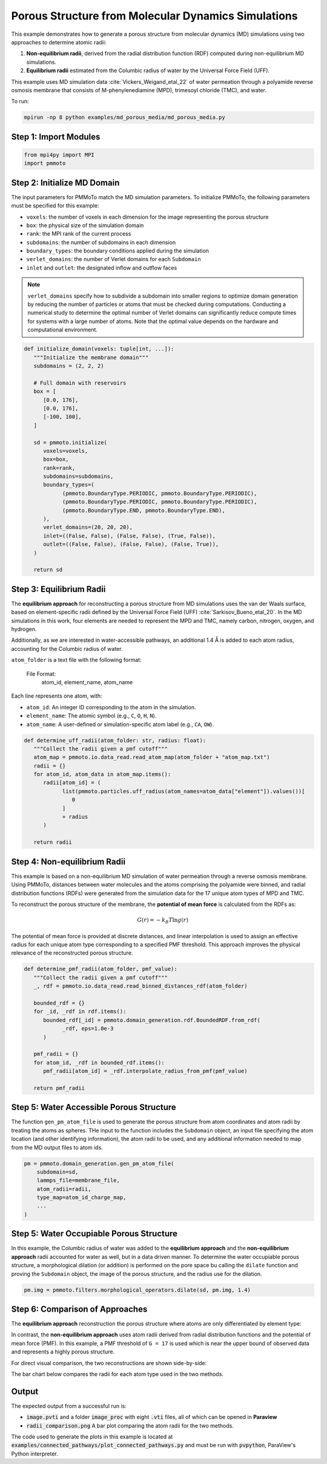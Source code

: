 Porous Structure from Molecular Dynamics Simulations
======================================================

This example demonstrates how to generate a porous structure from molecular dynamics (MD) simulations using two approaches to determine atomic radii:

1. **Non-equilibrium radii**, derived from the radial distribution function (RDF) computed during non-equilibrium MD simulations.
2. **Equilibrium radii** estimated from the Columbic radius of water by the Universal Force Field (UFF).

This example uses MD simulation data :cite:`Vickers_Weigand_etal_22` of water permeation through a polyamide reverse osmosis membrane that consists of M-phenylenediamine (MPD), trimesoyl chloride (TMC), and water. 

To run:

.. code-block:: bash

   mpirun -np 8 python examples/md_porous_media/md_porous_media.py


Step 1: Import Modules
-------------------------

.. code-block:: python

   from mpi4py import MPI
   import pmmoto


Step 2: Initialize MD Domain
------------------------------

The input parameters for PMMoTo match the MD simulation parameters. To initialize PMMoTo, the following parameters must be specified for this example:

- ``voxels``: the number of voxels in each dimension for the image representing the porous structure
- ``box``: the physical size of the simulation domain
- ``rank``: the MPI rank of the current process
- ``subdomains``: the number of subdomains in each dimension
- ``boundary_types``: the boundary conditions applied during the simulation
- ``verlet_domains``: the number of Verlet domains for each ``Subdomain``
- ``inlet`` and ``outlet``: the designated inflow and outflow faces

.. note::

   ``verlet_domains`` specify how to subdivide a subdomain into smaller regions to optimize domain generation by reducing the number of particles or atoms that must be checked during computations. Conducting a numerical study to determine the optimal number of Verlet domains can significantly reduce compute times for systems with a large number of atoms. Note that the optimal value depends on the hardware and computational environment.



.. code-block:: python

   def initialize_domain(voxels: tuple[int, ...]):
      """Initialize the membrane domain"""
      subdomains = (2, 2, 2)

      # Full domain with reservoirs
      box = [
         [0.0, 176],
         [0.0, 176],
         [-100, 100],
      ]

      sd = pmmoto.initialize(
         voxels=voxels,
         box=box,
         rank=rank,
         subdomains=subdomains,
         boundary_types=(
               (pmmoto.BoundaryType.PERIODIC, pmmoto.BoundaryType.PERIODIC),
               (pmmoto.BoundaryType.PERIODIC, pmmoto.BoundaryType.PERIODIC),
               (pmmoto.BoundaryType.END, pmmoto.BoundaryType.END),
         ),
         verlet_domains=(20, 20, 20),
         inlet=((False, False), (False, False), (True, False)),
         outlet=((False, False), (False, False), (False, True)),
      )

      return sd

Step 3: Equilibrium Radii
---------------------------------------

The **equilibrium approach** for reconstructing a porous structure from MD simulations uses the van der Waals surface, based on element-specific radii defined by the Universal Force Field (UFF) :cite:`Sarkisov_Bueno_etal_20`. In the MD simulations in this work, four elements are needed to represent the MPD and TMC, namely carbon,  nitrogen, oxygen, and hydrogen. 

Additionally, as we are interested in water-accessible pathways, an additional 1.4 Å is added to each atom radius, accounting for the Columbic radius of water. 

``atom_folder`` is a text file with the following format:

    File Format:
        atom_id, element_name, atom_name

Each line represents one atom, with:

- ``atom_id``: An integer ID corresponding to the atom in the simulation.
- ``element_name``: The atomic symbol (e.g., ``C``, ``O``, ``H``, ``N``).
- ``atom_name``: A user-defined or simulation-specific atom label (e.g., ``CA``, ``OW``).


.. code-block:: python

   def determine_uff_radii(atom_folder: str, radius: float):
      """Collect the radii given a pmf cutoff"""
      atom_map = pmmoto.io.data_read.read_atom_map(atom_folder + "atom_map.txt")
      radii = {}
      for atom_id, atom_data in atom_map.items():
         radii[atom_id] = (
               list(pmmoto.particles.uff_radius(atom_names=atom_data["element"]).values())[
                  0
               ]
               + radius
         )

      return radii

Step 4: Non-equilibrium Radii
--------------------------------

This example is based on a non-equilibrium MD simulation of water permeation through a reverse osmosis membrane. Using PMMoTo, distances between water molecules and the atoms comprising the polyamide were binned, and radial distribution functions (RDFs) were generated from the simulation data for the 17 unique atom types of MPD and TMC.

To reconstruct the porous structure of the membrane, the **potential of mean force** is calculated from the RDFs as:

.. math::

   G(r) = -k_B T \ln{g(r)}

The potential of mean force is provided at discrete distances, and linear interpolation is used to assign an effective radius for each unique atom type corresponding to a specified PMF threshold. This approach improves the physical relevance of the reconstructed porous structure.


.. code-block:: python

   def determine_pmf_radii(atom_folder, pmf_value):
      """Collect the radii given a pmf cutoff"""
      _, rdf = pmmoto.io.data_read.read_binned_distances_rdf(atom_folder)

      bounded_rdf = {}
      for _id, _rdf in rdf.items():
         bounded_rdf[_id] = pmmoto.domain_generation.rdf.BoundedRDF.from_rdf(
               _rdf, eps=1.0e-3
         )

      pmf_radii = {}
      for atom_id, _rdf in bounded_rdf.items():
         pmf_radii[atom_id] = _rdf.interpolate_radius_from_pmf(pmf_value)

      return pmf_radii


Step 5: Water Accessible Porous Structure
--------------------------------------------

The function ``gen_pm_atom_file`` is used to generate the porous structure from atom coordinates and atom radii by treating the atoms as spheres. THe input to the function includes the ``Subdomain`` object, an input file specifying the atom location (and other identifying information), the atom radii to be used, and any additional information needed to map from the MD output files to atom ids.  

.. code-block:: python

   pm = pmmoto.domain_generation.gen_pm_atom_file(
       subdomain=sd,
       lammps_file=membrane_file,
       atom_radii=radii,
       type_map=atom_id_charge_map,
       ...
   )


Step 5: Water Occupiable Porous Structure
---------------------------------------------

In this example, the Columbic radius of water was added to the **equilibrium approach** and the **non-equilibrium approach** radii accounted for water as well, but in a data driven manner. To determine the water occupiable porous structure, a morphological dilation (or addition) is performed on the pore space bu calling the ``dilate`` function and proving the ``Subdomain`` object, the image of the porous structure, and the radius use for the dilation. 

.. code-block:: python

   pm.img = pmmoto.filters.morphological_operators.dilate(sd, pm.img, 1.4)

Step 6: Comparison of Approaches
----------------------------------

The **equilibrium approach** reconstruction the porous structure where atoms are only differentiated by element type:

.. image:: /_static/examples/md_porous_media/uff_pore_space.png
   :alt: Equilibrium pore space
   :class: only-light
   :align: center
   :width: 60%

In contrast, the **non-equilibrium approach** uses atom radii derived from radial distribution functions and the potential of mean force (PMF). In this example, a PMF threshold of ``G = 17`` is used which is near the upper bound of observed data and represents a highly porous structure.

.. image:: /_static/examples/md_porous_media/pmf_pore_space.png
   :alt: Non-equilibrium pore space
   :class: only-light
   :align: center
   :width: 60%

For direct visual comparison, the two reconstructions are shown side-by-side:

.. image:: /_static/examples/md_porous_media/comparison_pore_space.png
   :alt: Comparison of approaches
   :class: only-light
   :align: center
   :width: 60%

The bar chart below compares the radii for each atom type used in the two methods.

.. image:: /_static/examples/md_porous_media/radii_comparison.png
   :alt: Radii comparison
   :class: only-light
   :align: center
   :width: 80%

Output
------

The expected output from a successful run is:

- :code:`image.pvti` and a folder :code:`image_proc` with eight :code:`.vti` files, all of which can be opened in **Paraview**
- :code:`radii_comparison.png` A bar plot comparing the atom radii for the two methods. 

The code used to generate the plots in this example is located at :code:`examples/connected_pathways/plot_connected_pathways.py` and must be run with :code:`pvpython`, ParaView's Python interpreter.
